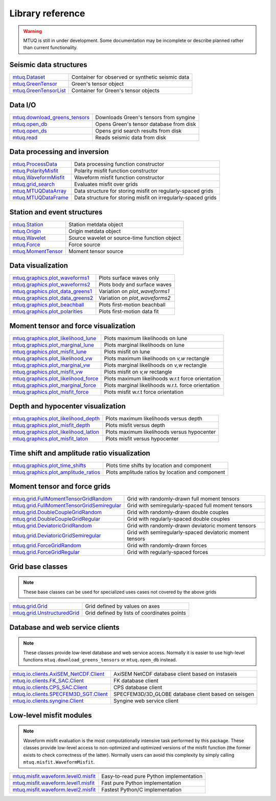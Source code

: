 Library reference
=================

.. warning::

   MTUQ is still in under development.  Some documentation may be incomplete or describe planned rather than current functionality.


Seismic data structures
-----------------------

============================================================================================================  ============================================================================================================
`mtuq.Dataset <generated/mtuq.Dataset.html>`_                                                                  Container for observed or synthetic seismic data
`mtuq.GreenTensor <generated/mtuq.GreensTensor.html>`_                                                         Green's tensor object
`mtuq.GreenTensorList <generated/mtuq.GreensTensorList.html>`_                                                 Container for Green's tensor objects
============================================================================================================  ============================================================================================================


Data I/O
--------

============================================================================================================  ============================================================================================================
`mtuq.download_greens_tensors <generated/mtuq.download_greens_tensors.html>`_                                  Downloads Green's tensors from syngine
`mtuq.open_db <generated/mtuq.open_db.html>`_                                                                  Opens Green's tensor database from disk
`mtuq.open_ds <generated/mtuq.grid_search.open_ds.html>`_                                                      Opens grid search results from disk
`mtuq.read <generated/mtuq.io.readers.SAC.read.html>`_                                                         Reads seismic data from disk
============================================================================================================  ============================================================================================================



Data processing and inversion
-----------------------------

============================================================================================================  ============================================================================================================
`mtuq.ProcessData <generated/mtuq.ProcessData.html>`_                                                          Data processing function constructor
`mtuq.PolarityMisfit <generated/mtuq.PolarityMisfit.html>`_                                                    Polarity misfit function constructor
`mtuq.WaveformMisfit <generated/mtuq.WaveformMisfit.html>`_                                                    Waveform misfit function constructor
`mtuq.grid_search <generated/mtuq.grid_search.grid_search.html>`_                                              Evaluates misfit over grids
`mtuq.MTUQDataArray <generated/mtuq.grid_search.MTUQDataArray.html>`_                                          Data structure for storing misfit on regularly-spaced grids
`mtuq.MTUQDataFrame <generated/mtuq.grid_search.MTUQDataFrame.html>`_                                          Data structure for storing misfit on irregularly-spaced grids
============================================================================================================  ============================================================================================================


Station and event structures
----------------------------

============================================================================================================  ============================================================================================================
`mtuq.Station <generated/mtuq.Station.html>`_                                                                  Station metdata object
`mtuq.Origin <generated/mtuq.Origin.html>`_                                                                    Origin metdata object
`mtuq.Wavelet <generated/mtuq.Wavelet.html>`_                                                                  Source wavelet or source-time function object
`mtuq.Force <generated/mtuq.Force.html>`_                                                                      Force source
`mtuq.MomentTensor <generated/mtuq.MomentTensor.html>`_                                                        Moment tensor source
============================================================================================================  ============================================================================================================


Data visualization
------------------

============================================================================================================  ============================================================================================================
`mtuq.graphics.plot_waveforms1 <generated/mtuq.graphics.plot_waveforms1.html>`_                                Plots surface waves only
`mtuq.graphics.plot_waveforms2 <generated/mtuq.graphics.plot_waveforms2.html>`_                                Plots body and surface waves
`mtuq.graphics.plot_data_greens1 <generated/mtuq.graphics.plot_data_greens1.html>`_                            Variation on `plot_waveforms1`
`mtuq.graphics.plot_data_greens2 <generated/mtuq.graphics.plot_data_greens2.html>`_                            Variation on `plot_waveforms2`
`mtuq.graphics.plot_beachball <generated/mtuq.graphics.plot_beachball.html>`_                                  Plots first-motion beachball
`mtuq.graphics.plot_polarities <generated/mtuq.graphics.plot_polarities.html>`_                                Plots first-motion data fit
============================================================================================================  ============================================================================================================


Moment tensor and force visualization
-------------------------------------

============================================================================================================  ============================================================================================================
`mtuq.graphics.plot_likelihood_lune <generated/mtuq.graphics.plot_likelihood_lune.html>`_                      Plots maximum likelihoods on lune
`mtuq.graphics.plot_marginal_lune <generated/mtuq.graphics.plot_marginal_lune.html>`_                          Plots marginal likelihoods on lune
`mtuq.graphics.plot_misfit_lune <generated/mtuq.graphics.plot_misfit_lune.html>`_                              Plots misfit on lune
`mtuq.graphics.plot_likelihood_vw <generated/mtuq.graphics.plot_likelihood_vw.html>`_                          Plots maximum likelihoods on `v,w` rectangle
`mtuq.graphics.plot_marginal_vw <generated/mtuq.graphics.plot_marginal_vw.html>`_                              Plots marginal likelihoods on `v,w` rectangle
`mtuq.graphics.plot_misfit_vw <generated/mtuq.graphics.plot_misfit_vw.html>`_                                  Plots misfit on `v,w` rectangle
`mtuq.graphics.plot_likelihood_force <generated/mtuq.graphics.plot_likelihood_force.html>`_                    Plots maximum likelihoods w.r.t force orientation
`mtuq.graphics.plot_marginal_force <generated/mtuq.graphics.plot_marginal_force.html>`_                        Plots marginal likelihoods w.r.t. force orientation
`mtuq.graphics.plot_misfit_force <generated/mtuq.graphics.plot_misfit_force.html>`_                            Plots misfit w.r.t force orientation
============================================================================================================  ============================================================================================================


Depth and hypocenter visualization
----------------------------------

============================================================================================================  ============================================================================================================
`mtuq.graphics.plot_likelihood_depth <generated/mtuq.graphics.plot_likelihood_depth.html>`_                    Plots maximum likelihoods versus depth
`mtuq.graphics.plot_misfit_depth <generated/mtuq.graphics.plot_misfit_depth.html>`_                            Plots misfit versus depth
`mtuq.graphics.plot_likelihood_latlon <generated/mtuq.graphics.plot_likelihood_latlon.html>`_                  Plots maximum likelihoods versus hypocenter
`mtuq.graphics.plot_misfit_laton <generated/mtuq.graphics.plot_misfit_latlon.html>`_                           Plots misfit versus hypocenter
============================================================================================================  ============================================================================================================


Time shift and amplitude ratio visualization
--------------------------------------------

============================================================================================================  ============================================================================================================
`mtuq.graphics.plot_time_shifts <generated/mtuq.graphics.plot_time_shifts.html>`_                              Plots time shifts by location and component
`mtuq.graphics.plot_amplitude_ratios <generated/mtuq.graphics.plot_amplitude_ratios.html>`_                    Plots amplitude ratios by location and component
============================================================================================================  ============================================================================================================


Moment tensor and force grids
-----------------------------

============================================================================================================  ============================================================================================================
`mtuq.grid.FullMomentTensorGridRandom <generated/mtuq.grid.FullMomentTensorGridRandom.html>`_                  Grid with randomly-drawn full moment tensors
`mtuq.grid.FullMomentTensorGridSemiregular <generated/mtuq.grid.FullMomentTensorGridSemiregular.html>`_        Grid with semiregularly-spaced full moment tensors
`mtuq.grid.DoubleCoupleGridRandom <generated/mtuq.grid.DoubleCoupleGridRandom.html>`_                          Grid with randomly-drawn double couples
`mtuq.grid.DoubleCoupleGridRegular <generated/mtuq.grid.DoubleCoupleGridRegular.html>`_                        Grid with regularly-spaced double couples
`mtuq.grid.DeviatoricGridRandom <generated/mtuq.grid.DeviatoricGridRandom.html>`_                              Grid with randomly-drawn deviatoric moment tensors 
`mtuq.grid.DeviatoricGridSemiregular <generated/mtuq.grid.DeviatoricGridSemiregular.html>`_                    Grid with semiregularly-spaced deviatoric moment tensors
`mtuq.grid.ForceGridRandom <generated/mtuq.grid.ForceGridRandom.html>`_                                        Grid with randomly-drawn forces
`mtuq.grid.ForceGridRegular <generated/mtuq.grid.ForceGridRegular.html>`_                                      Grid with regularly-spaced forces
============================================================================================================  ============================================================================================================


Grid base classes
-----------------
.. note::
   These base classes can be used for specialized uses cases not covered by the above grids

============================================================================================================  ============================================================================================================
`mtuq.grid.Grid <generated/mtuq.grid.Grid.html>`_                                                              Grid defined by values on axes
`mtuq.grid.UnstructuredGrid <generated/mtuq.grid.UnstructuredGrid.html>`_                                      Grid defined by lists of coordinates points
============================================================================================================  ============================================================================================================



Database and web service clients
--------------------------------

.. note::
    These classes provide low-level database and web service access.  Normally it is easier to use high-level functions ``mtuq.download_greens_tensors`` or ``mtuq.open_db`` instead.

============================================================================================================  ============================================================================================================ 
`mtuq.io.clients.AxiSEM_NetCDF.Client <generated/mtuq.io.clients.AxiSEM_NetCDF.Client.html>`_                  AxiSEM NetCDF database client based on instaseis
`mtuq.io.clients.FK_SAC.Client <generated/mtuq.io.clients.FK_SAC.Client.html>`_                                FK database client
`mtuq.io.clients.CPS_SAC.Client <generated/mtuq.io.clients.CPS_SAC.Client.html>`_                                CPS database client
`mtuq.io.clients.SPECFEM3D_SGT.Client <generated/mtuq.io.clients.SPECFEM3D_SGT.Client.html>`_                  SPECFEM3D/3D_GLOBE database client based on seisgen
`mtuq.io.clients.syngine.Client <generated/mtuq.io.clients.syngine.Client.html>`_                              Syngine web service client
============================================================================================================  ============================================================================================================ 



Low-level misfit modules
------------------------

.. note::
    Waveform misfit evaluation is the most computationally intensive task performed by this package.  These classes provide low-level access to non-optimized and optimized versions of the misfit function  (the former exists to check correctness of the latter).  Normally users can avoid this complexity by simply calling ``mtuq.misfit.WaveformMisfit``.

============================================================================================================  ============================================================================================================
`mtuq.misfit.waveform.level0.misfit <generated/mtuq.misfit.waveform.level0.html>`_                             Easy-to-read pure Python implementation
`mtuq.misfit.waveform.level1.misfit <generated/mtuq.misfit.waveform.level1.html>`_                             Fast pure Python implementation
`mtuq.misfit.waveform.level2.misfit <generated/mtuq.misfit.waveform.level2.html>`_                             Fastest Python/C implementation
============================================================================================================  ============================================================================================================

